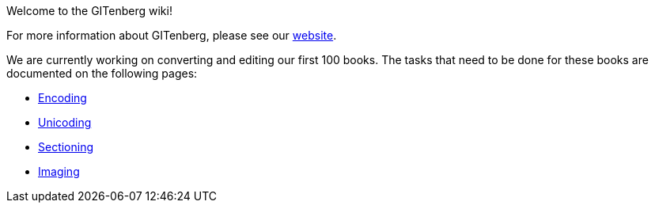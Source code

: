 Welcome to the GITenberg wiki!


For more information about GITenberg, please see our https://gitenberg.github.io[website].

We are currently working on converting and editing our first 100 books.  
The tasks that need to be done for these books are documented on the following pages:

* https://github.com/gitenberg-dev/wiki/wiki/encoding[Encoding]
* https://github.com/gitenberg-dev/wiki/wiki/unicoding[Unicoding]
* https://github.com/gitenberg-dev/wiki/wiki/sectioning[Sectioning]
* https://github.com/gitenberg-dev/wiki/wiki/imaging[Imaging]